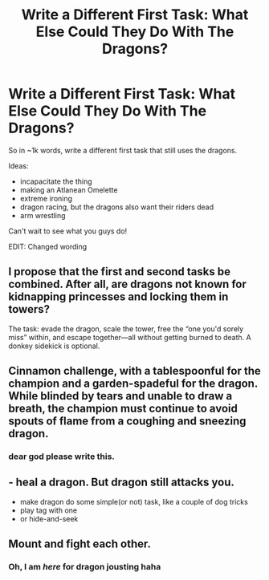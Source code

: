 #+TITLE: Write a Different First Task: What Else Could They Do With The Dragons?

* Write a Different First Task: What Else Could They Do With The Dragons?
:PROPERTIES:
:Author: PixelKind
:Score: 10
:DateUnix: 1521488340.0
:DateShort: 2018-Mar-19
:FlairText: Prompt
:END:
So in ~1k words, write a different first task that still uses the dragons.

Ideas:

- incapacitate the thing
- making an Atlanean Omelette
- extreme ironing
- dragon racing, but the dragons also want their riders dead
- arm wrestling

Can't wait to see what you guys do!

EDIT: Changed wording


** I propose that the first and second tasks be combined. After all, are dragons not known for kidnapping princesses and locking them in towers?

The task: evade the dragon, scale the tower, free the “one you'd sorely miss” within, and escape together---all without getting burned to death. A donkey sidekick is optional.
:PROPERTIES:
:Author: SirGlaurung
:Score: 20
:DateUnix: 1521506833.0
:DateShort: 2018-Mar-20
:END:


** Cinnamon challenge, with a tablespoonful for the champion and a garden-spadeful for the dragon. While blinded by tears and unable to draw a breath, the champion must continue to avoid spouts of flame from a coughing and sneezing dragon.
:PROPERTIES:
:Author: TARDISandFirebolt
:Score: 9
:DateUnix: 1521500535.0
:DateShort: 2018-Mar-20
:END:

*** dear god please write this.
:PROPERTIES:
:Author: PixelKind
:Score: 2
:DateUnix: 1521504488.0
:DateShort: 2018-Mar-20
:END:


** - heal a dragon. But dragon still attacks you.
- make dragon do some simple(or not) task, like a couple of dog tricks
- play tag with one
- or hide-and-seek
:PROPERTIES:
:Author: Kaennal
:Score: 6
:DateUnix: 1521495812.0
:DateShort: 2018-Mar-20
:END:


** Mount and fight each other.
:PROPERTIES:
:Author: OilOnCanvasFF
:Score: 4
:DateUnix: 1521502438.0
:DateShort: 2018-Mar-20
:END:

*** Oh, I am /here/ for dragon jousting haha
:PROPERTIES:
:Author: toujours_pur_
:Score: 3
:DateUnix: 1521516593.0
:DateShort: 2018-Mar-20
:END:
